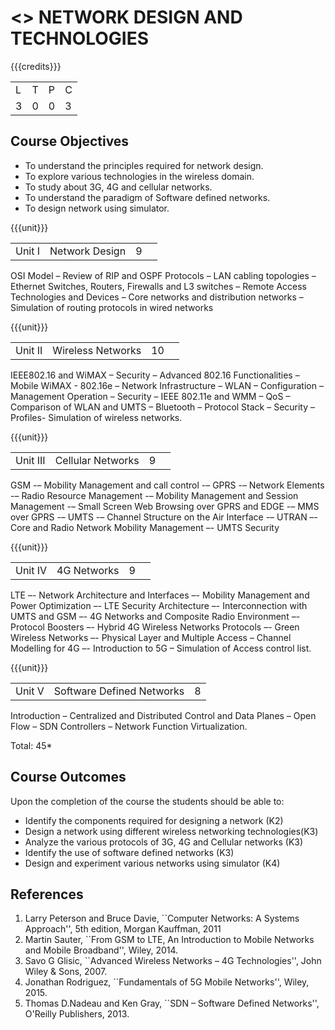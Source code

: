 * <<<CP1226>>> NETWORK DESIGN AND TECHNOLOGIES 
:properties:
:author: S. V. Jansi Rani
:date: 28 June 2018
:end:

{{{credits}}}
| L | T | P | C |
| 3 | 0 | 0 | 3 |

** Course Objectives
- To understand the principles required for network design. 
- To explore various technologies in the wireless domain.
- To study about 3G, 4G  and cellular networks.
- To understand the paradigm of Software defined networks.
- To design network using simulator.

{{{unit}}}
|Unit I |Network Design|9| 
OSI Model -- Review of RIP and OSPF Protocols -- LAN cabling
topologies -- Ethernet Switches, Routers, Firewalls and L3 switches --
Remote Access Technologies and Devices -- Core networks and
distribution networks -- Simulation of routing protocols in wired
networks

{{{unit}}}
|Unit II|Wireless Networks|10| 
IEEE802.16 and WiMAX – Security – Advanced 802.16 Functionalities –
Mobile WiMAX - 802.16e – Network Infrastructure – WLAN – Configuration
– Management Operation – Security – IEEE 802.11e and WMM – QoS –
Comparison of WLAN and UMTS – Bluetooth – Protocol Stack – Security –
Profiles- Simulation of wireless networks.

{{{unit}}}
|Unit III|Cellular Networks|9| 
GSM -– Mobility Management and call control -– GPRS -– Network
Elements -– Radio Resource Management -– Mobility Management and
Session Management -– Small Screen Web Browsing over GPRS and EDGE -–
MMS over GPRS -– UMTS -– Channel Structure on the Air Interface -–
UTRAN –- Core and Radio Network Mobility Management –- UMTS Security

{{{unit}}}
|Unit IV|4G Networks |9| 
LTE –- Network Architecture and Interfaces –- Mobility Management and
Power Optimization –- LTE Security Architecture –- Interconnection
with UMTS and GSM –- 4G Networks and Composite Radio Environment –-
Protocol Boosters –- Hybrid 4G Wireless Networks Protocols –- Green
Wireless Networks –- Physical Layer and Multiple Access – Channel
Modelling for 4G –- Introduction to 5G -- Simulation of Access control
list.

{{{unit}}}
|Unit V|Software Defined Networks|8|
Introduction – Centralized and Distributed Control and Data Planes –
Open Flow – SDN Controllers – Network Function Virtualization.

\hfill *Total: 45*

** Course Outcomes
Upon the completion of the course the students should be able to: 
- Identify the components required for designing a network (K2)
- Design a network using different wireless networking technologies(K3)
- Analyze the various protocols of 3G, 4G and Cellular networks (K3)
- Identify the use of software defined networks (K3)
- Design and experiment various networks using simulator (K4)
  
** References
1. Larry Peterson and Bruce Davie, ``Computer Networks: A Systems
   Approach'', 5th edition, Morgan Kauffman, 2011
2. Martin Sauter, ``From GSM to LTE, An Introduction to Mobile
   Networks and Mobile Broadband'', Wiley, 2014.
3. Savo G Glisic, ``Advanced Wireless Networks – 4G Technologies'',
   John Wiley & Sons, 2007.
4. Jonathan Rodriguez, ``Fundamentals of 5G Mobile Networks'',
   Wiley, 2015.
5. Thomas D.Nadeau and Ken Gray, ``SDN – Software Defined Networks'',
   O'Reilly Publishers, 2013.
